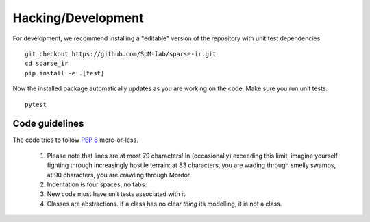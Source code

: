 Hacking/Development
===================
For development, we recommend installing a "editable" version of the
repository with unit test dependencies::

    git checkout https://github.com/SpM-lab/sparse-ir.git
    cd sparse_ir
    pip install -e .[test]

Now the installed package automatically updates as you are working on the code.
Make sure you run unit tests::

    pytest


Code guidelines
---------------
The code tries to follow `PEP 8`_ more-or-less.

 1. Please note that lines are at most 79 characters!  In (occasionally)
    exceeding this limit, imagine yourself fighting through increasingly
    hostile terrain: at 83 characters, you are wading through smelly swamps, at
    90 characters, you are crawling through Mordor.

 2. Indentation is four spaces, no tabs.

 3. New code must have unit tests associated with it.

 4. Classes are abstractions.  If a class has no clear *thing* its modelling,
    it is not a class.

.. _`PEP 8`: https://www.python.org/dev/peps/pep-0008/
